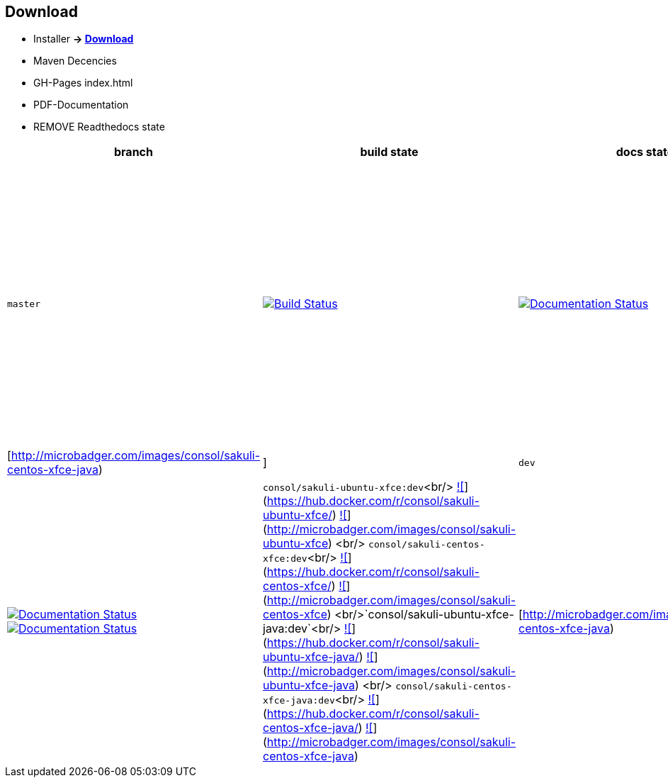 
[[download]]
== Download

//TODO Links zu
* Installer *-&gt; http://labs.consol.de/sakuli/install/[Download]*
* Maven Decencies
* GH-Pages index.html
* PDF-Documentation
* REMOVE Readthedocs state

|===
|branch |build state |docs state |docker images state

|`master` |image:http://labs-build.consol.de/buildStatus/icon?job=Sakuli_perform_release[Build Status,link=http://labs-build.consol.de/view/Sakuli/job/Sakuli_perform_release/] |image:https://readthedocs.org/projects/sakuli/badge/?version=stable[Documentation Status,link=http://sakuli.readthedocs.org/en/stable/] |`consol/sakuli-ubuntu-xfce`<br/> https://images.microbadger.com/badges/version/consol/sakuli-ubuntu-xfce.svg[![]](https://hub.docker.com/r/consol/sakuli-ubuntu-xfce/[https://hub.docker.com/r/consol/sakuli-ubuntu-xfce/]) https://images.microbadger.com/badges/image/consol/sakuli-ubuntu-xfce.svg[![]](http://microbadger.com/images/consol/sakuli-ubuntu-xfce[http://microbadger.com/images/consol/sakuli-ubuntu-xfce]) <br/> `consol/sakuli-centos-xfce`<br/> https://images.microbadger.com/badges/version/consol/sakuli-centos-xfce.svg[![]](https://hub.docker.com/r/consol/sakuli-centos-xfce/[https://hub.docker.com/r/consol/sakuli-centos-xfce/]) https://images.microbadger.com/badges/image/consol/sakuli-centos-xfce.svg[![]](http://microbadger.com/images/consol/sakuli-centos-xfce[http://microbadger.com/images/consol/sakuli-centos-xfce]) <br/> `consol/sakuli-ubuntu-xfce-java`<br/> https://images.microbadger.com/badges/version/consol/sakuli-ubuntu-xfce-java.svg[![]](https://hub.docker.com/r/consol/sakuli-ubuntu-xfce-java/[https://hub.docker.com/r/consol/sakuli-ubuntu-xfce-java/]) https://images.microbadger.com/badges/image/consol/sakuli-ubuntu-xfce-java.svg[![]](http://microbadger.com/images/consol/sakuli-ubuntu-xfce-java[http://microbadger.com/images/consol/sakuli-ubuntu-xfce-java]) <br/> `consol/sakuli-centos-xfce-java`<br/> https://images.microbadger.com/badges/version/consol/sakuli-centos-xfce-java.svg[![]](https://hub.docker.com/r/consol/sakuli-centos-xfce-java/[https://hub.docker.com/r/consol/sakuli-centos-xfce-java/]) https://images.microbadger.com/badges/image/consol/sakuli-centos-xfce-java.svg[![]](http://microbadger.com/images/consol/sakuli-centos-xfce-java)|[http://microbadger.com/images/consol/sakuli-centos-xfce-java)|]
|`dev` |image:http://labs-build.consol.de/buildStatus/icon?job=Sakuli_CI[Build Status,link=http://labs-build.consol.de/view/Sakuli/job/Sakuli_CI/] |image:https://readthedocs.org/projects/sakuli/badge/?version=dev[Documentation Status,link=http://sakuli.readthedocs.org/en/dev/] image:https://readthedocs.org/projects/sakuli/badge/?version=latest[Documentation Status,link=http://sakuli.readthedocs.org/en/latest/] |`consol/sakuli-ubuntu-xfce:dev`<br/> https://images.microbadger.com/badges/version/consol/sakuli-ubuntu-xfce:dev.svg[![]](https://hub.docker.com/r/consol/sakuli-ubuntu-xfce/[https://hub.docker.com/r/consol/sakuli-ubuntu-xfce/]) https://images.microbadger.com/badges/image/consol/sakuli-ubuntu-xfce:dev.svg[![]](http://microbadger.com/images/consol/sakuli-ubuntu-xfce[http://microbadger.com/images/consol/sakuli-ubuntu-xfce]) <br/> `consol/sakuli-centos-xfce:dev`<br/> https://images.microbadger.com/badges/version/consol/sakuli-centos-xfce:dev.svg[![]](https://hub.docker.com/r/consol/sakuli-centos-xfce/[https://hub.docker.com/r/consol/sakuli-centos-xfce/]) https://images.microbadger.com/badges/image/consol/sakuli-centos-xfce:dev.svg[![]](http://microbadger.com/images/consol/sakuli-centos-xfce[http://microbadger.com/images/consol/sakuli-centos-xfce]) <br/>`consol/sakuli-ubuntu-xfce-java:dev`<br/> https://images.microbadger.com/badges/version/consol/sakuli-ubuntu-xfce-java:dev.svg[![]](https://hub.docker.com/r/consol/sakuli-ubuntu-xfce-java/[https://hub.docker.com/r/consol/sakuli-ubuntu-xfce-java/]) https://images.microbadger.com/badges/image/consol/sakuli-ubuntu-xfce-java:dev.svg[![]](http://microbadger.com/images/consol/sakuli-ubuntu-xfce-java[http://microbadger.com/images/consol/sakuli-ubuntu-xfce-java]) <br/> `consol/sakuli-centos-xfce-java:dev`<br/> https://images.microbadger.com/badges/version/consol/sakuli-centos-xfce-java:dev.svg[![]](https://hub.docker.com/r/consol/sakuli-centos-xfce-java/[https://hub.docker.com/r/consol/sakuli-centos-xfce-java/]) https://images.microbadger.com/badges/image/consol/sakuli-centos-xfce-java:dev.svg[![]](http://microbadger.com/images/consol/sakuli-centos-xfce-java)|[http://microbadger.com/images/consol/sakuli-centos-xfce-java)|]
|===